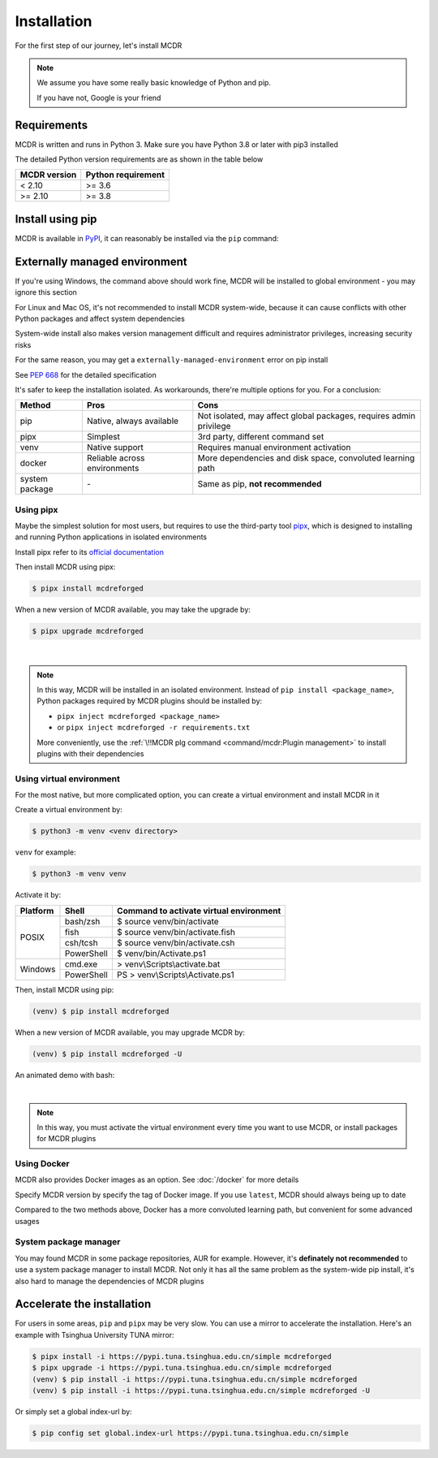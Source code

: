 
Installation
============

For the first step of our journey, let's install MCDR

.. note::

    We assume you have some really basic knowledge of Python and pip.

    If you have not, Google is your friend

Requirements
------------

.. image:: https://img.shields.io/pypi/pyversions/mcdreforged.svg
   :alt: Python version

.. image:: https://img.shields.io/pypi/v/mcdreforged.svg
   :alt: PyPI version

MCDR is written and runs in Python 3. Make sure you have Python 3.8 or later with pip3 installed

The detailed Python version requirements are as shown in the table below

.. list-table::
   :header-rows: 1

   * - MCDR version
     - Python requirement
   * - < 2.10
     - >= 3.6
   * - >= 2.10
     - >= 3.8

Install using pip
-----------------

MCDR is available in `PyPI <https://pypi.org/project/mcdreforged>`__, it can reasonably be installed via the ``pip`` command:

.. tab:: Windows

    .. code-block:: bat

        pip install mcdreforged

.. tab:: Linux

    .. code-block:: bash

        pip3 install mcdreforged

Externally managed environment
------------------------------

If you're using Windows, the command above should work fine, MCDR will be installed to global environment - you may ignore this section

For Linux and Mac OS, it's not recommended to install MCDR system-wide, because it can cause conflicts with other Python packages and affect system dependencies

System-wide install also makes version management difficult 
and requires administrator privileges, increasing security risks

For the same reason, you may get a ``externally-managed-environment`` error on pip install

See `PEP 668 <https://peps.python.org/pep-0668/>`__ for the detailed specification

It's safer to keep the installation isolated. As workarounds, there're multiple options for you. For a conclusion:

.. list-table::
    :header-rows: 1

    * - Method
      - Pros
      - Cons
    * - pip
      - Native, always available
      - Not isolated, may affect global packages, requires admin privilege
    * - pipx
      - Simplest
      - 3rd party, different command set
    * - venv
      - Native support
      - Requires manual environment activation
    * - docker
      - Reliable across environments
      - More dependencies and disk space, convoluted learning path
    * - system package
      - \-
      - Same as pip, **not recommended**

Using pipx
~~~~~~~~~~

Maybe the simplest solution for most users, but requires to use the third-party tool `pipx <https://pipx.pypa.io/>`__, which is designed to installing and running Python applications in isolated environments

Install pipx refer to its `official documentation <https://pipx.pypa.io/stable/#install-pipx>`__

Then install MCDR using pipx:

.. code-block:: bash

    $ pipx install mcdreforged

When a new version of MCDR available, you may take the upgrade by:

.. code-block:: bash

    $ pipx upgrade mcdreforged

.. asciinema:: resources/pipx.cast
    :rows: 8

|

.. note::

    In this way, MCDR will be installed in an isolated environment. Instead of ``pip install <package_name>``, Python packages required by MCDR plugins should be installed by:

    * ``pipx inject mcdreforged <package_name>``
    * or ``pipx inject mcdreforged -r requirements.txt``
    
    More conveniently, use the :ref:`\!!MCDR plg command <command/mcdr:Plugin management>` to install plugins with their dependencies


Using virtual environment
~~~~~~~~~~~~~~~~~~~~~~~~~

For the most native, but more complicated option, you can create a virtual environment and install MCDR in it

Create a virtual environment by:

.. code-block:: bash

    $ python3 -m venv <venv directory>

``venv`` for example:

.. code-block:: bash

    $ python3 -m venv venv

Activate it by:

+----------+------------+-----------------------------------------+
| Platform | Shell      | Command to activate virtual environment |
+==========+============+=========================================+
|  POSIX   | bash/zsh   | $ source venv/bin/activate              |
+          +------------+-----------------------------------------+
|          | fish       | $ source venv/bin/activate.fish         |
+          +------------+-----------------------------------------+
|          | csh/tcsh   | $ source venv/bin/activate.csh          |
+          +------------+-----------------------------------------+
|          | PowerShell | $ venv/bin/Activate.ps1                 |
+----------+------------+-----------------------------------------+
| Windows  | cmd.exe    | > venv\\Scripts\\activate.bat           |
+          +------------+-----------------------------------------+
|          | PowerShell | PS > venv\\Scripts\\Activate.ps1        |
+----------+------------+-----------------------------------------+

Then, install MCDR using pip:

.. code-block:: bash

    (venv) $ pip install mcdreforged

When a new version of MCDR available, you may upgrade MCDR by:

.. code-block:: bash

    (venv) $ pip install mcdreforged -U

An animated demo with bash:

.. asciinema:: resources/venv.cast
    :rows: 10

|

.. note::

    In this way, you must activate the virtual environment every time you want to use MCDR, or install packages for MCDR plugins

.. seealso ::

    Python Doc: `How venvs work <https://docs.python.org/3/library/venv.html#how-venvs-work>`__

Using Docker
~~~~~~~~~~~~

MCDR also provides Docker images as an option. See :doc:`/docker` for more details

Specify MCDR version by specify the tag of Docker image. If you use ``latest``, MCDR should always being up to date

Compared to the two methods above, Docker has a more convoluted learning path, but convenient for some advanced usages

System package manager
~~~~~~~~~~~~~~~~~~~~~~

You may found MCDR in some package repositories, AUR for example. However, it's **definately not recommended** to use a system package manager to install MCDR. Not only it has all the same problem as the system-wide pip install, it's also hard to manage the dependencies of MCDR plugins

Accelerate the installation
---------------------------

For users in some areas, ``pip`` and ``pipx`` may be very slow. You can use a mirror to accelerate the installation. Here's an example with 
Tsinghua University TUNA mirror:

.. code-block:: bash

    $ pipx install -i https://pypi.tuna.tsinghua.edu.cn/simple mcdreforged
    $ pipx upgrade -i https://pypi.tuna.tsinghua.edu.cn/simple mcdreforged
    (venv) $ pip install -i https://pypi.tuna.tsinghua.edu.cn/simple mcdreforged
    (venv) $ pip install -i https://pypi.tuna.tsinghua.edu.cn/simple mcdreforged -U 

Or simply set a global index-url by:

.. code-block:: bash

    $ pip config set global.index-url https://pypi.tuna.tsinghua.edu.cn/simple
